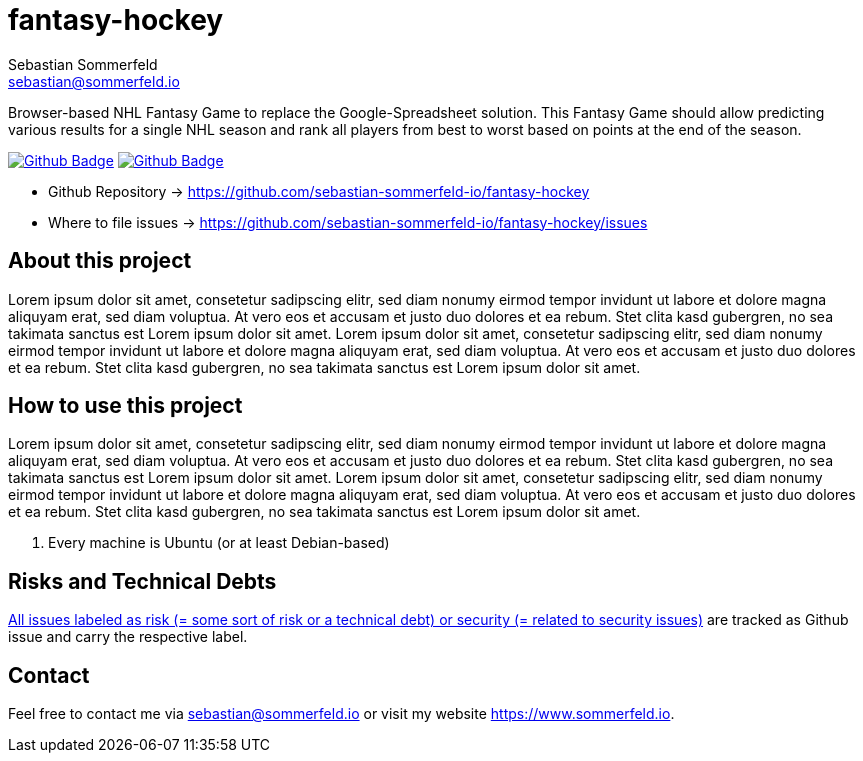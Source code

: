 = fantasy-hockey
Sebastian Sommerfeld <sebastian@sommerfeld.io>
:project-name: fantasy-hockey
:url-project: https://github.com/sebastian-sommerfeld-io/{project-name}
:github-actions-url: {url-project}/actions/workflows
:job-pipeline: pipeline.yml
:job-generate-docs: generate-docs
:badge: badge.svg

Browser-based NHL Fantasy Game to replace the Google-Spreadsheet solution. This Fantasy Game should allow predicting various results for a single NHL season and rank all players from best to worst based on points at the end of the season. 

image:{github-actions-url}/{job-generate-docs}/{badge}[Github Badge, link={github-actions-url}/{job-generate-docs}]
image:{github-actions-url}/{job-pipeline}/{badge}[Github Badge, link={github-actions-url}/{job-pipeline}]

* Github Repository -> {url-project}
* Where to file issues -> {url-project}/issues

== About this project
Lorem ipsum dolor sit amet, consetetur sadipscing elitr, sed diam nonumy eirmod tempor invidunt ut labore et dolore magna aliquyam erat, sed diam voluptua. At vero eos et accusam et justo duo dolores et ea rebum. Stet clita kasd gubergren, no sea takimata sanctus est Lorem ipsum dolor sit amet. Lorem ipsum dolor sit amet, consetetur sadipscing elitr, sed diam nonumy eirmod tempor invidunt ut labore et dolore magna aliquyam erat, sed diam voluptua. At vero eos et accusam et justo duo dolores et ea rebum. Stet clita kasd gubergren, no sea takimata sanctus est Lorem ipsum dolor sit amet.

== How to use this project
Lorem ipsum dolor sit amet, consetetur sadipscing elitr, sed diam nonumy eirmod tempor invidunt ut labore et dolore magna aliquyam erat, sed diam voluptua. At vero eos et accusam et justo duo dolores et ea rebum. Stet clita kasd gubergren, no sea takimata sanctus est Lorem ipsum dolor sit amet. Lorem ipsum dolor sit amet, consetetur sadipscing elitr, sed diam nonumy eirmod tempor invidunt ut labore et dolore magna aliquyam erat, sed diam voluptua. At vero eos et accusam et justo duo dolores et ea rebum. Stet clita kasd gubergren, no sea takimata sanctus est Lorem ipsum dolor sit amet.

. Every machine is Ubuntu (or at least Debian-based)

== Risks and Technical Debts
link:{url-project}/issues?q=is%3Aissue+label%3Asecurity%2Crisk+is%3Aopen[All issues labeled as risk (= some sort of risk or a technical debt) or security (= related to security issues)] are tracked as Github issue and carry the respective label.

== Contact
Feel free to contact me via sebastian@sommerfeld.io or visit my website https://www.sommerfeld.io.

// +-------------------------------------------+
// |                                           |
// |    DO NOT EDIT DIRECTLY !!!!!             |
// |                                           |
// |    File is auto-generated by pipeline.    |
// |    Contents are based on Antora docs.     |
// |                                           |
// +-------------------------------------------+
